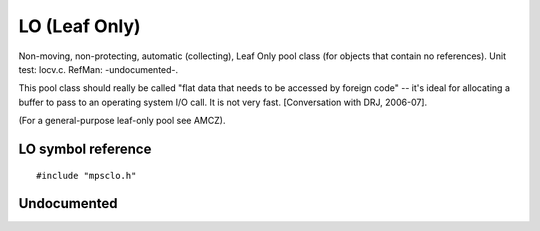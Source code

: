 .. _pool-lo:

==============
LO (Leaf Only)
==============

Non-moving, non-protecting, automatic (collecting), Leaf Only pool class (for objects that contain no references). Unit test: locv.c. RefMan: -undocumented-.

This pool class should really be called "flat data that needs to be accessed by foreign code" -- it's ideal for allocating a buffer to pass to an operating system I/O call. It is not very fast. [Conversation with DRJ, 2006-07].

(For a general-purpose leaf-only pool see AMCZ).


-------------------
LO symbol reference
-------------------

::

   #include "mpsclo.h"


------------
Undocumented
------------

.. c:function:: mps_class_t mps_class_lo(void)
